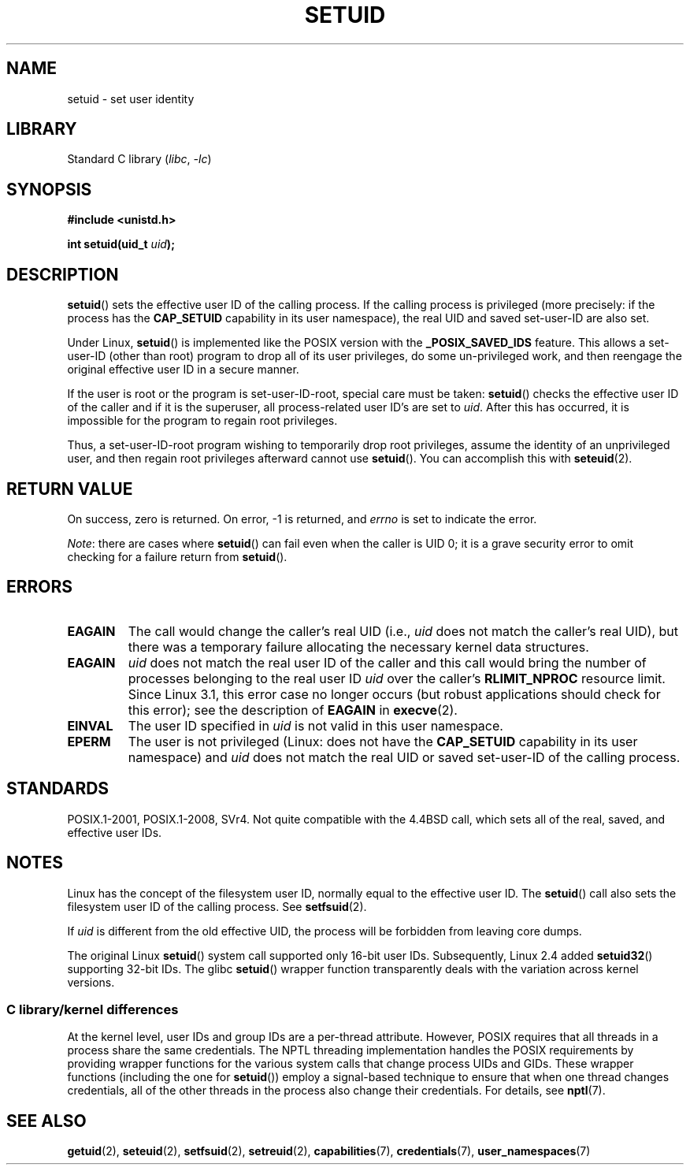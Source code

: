 .\" Copyright (C), 1994, Graeme W. Wilford (Wilf).
.\" and Copyright (C) 2010, 2014, 2015, Michael Kerrisk <mtk.manpages@gmail.com>
.\"
.\" SPDX-License-Identifier: Linux-man-pages-copyleft
.\"
.\" Fri Jul 29th 12:56:44 BST 1994  Wilf. <G.Wilford@ee.surrey.ac.uk>
.\" Changes inspired by patch from Richard Kettlewell
.\"   <richard@greenend.org.uk>, aeb 970616.
.\" Modified, 27 May 2004, Michael Kerrisk <mtk.manpages@gmail.com>
.\"     Added notes on capability requirements
.TH SETUID 2 2022-09-09 "Linux man-pages (unreleased)"
.SH NAME
setuid \- set user identity
.SH LIBRARY
Standard C library
.RI ( libc ", " \-lc )
.SH SYNOPSIS
.nf
.B #include <unistd.h>
.PP
.BI "int setuid(uid_t " uid );
.fi
.SH DESCRIPTION
.BR setuid ()
sets the effective user ID of the calling process.
If the calling process is privileged
(more precisely: if the process has the
.B CAP_SETUID
capability in its user namespace),
the real UID and saved set-user-ID are also set.
.PP
Under Linux,
.BR setuid ()
is implemented like the POSIX version with the
.B _POSIX_SAVED_IDS
feature.
This allows a set-user-ID (other than root) program to drop all of its user
privileges, do some un-privileged work, and then reengage the original
effective user ID in a secure manner.
.PP
If the user is root or the program is set-user-ID-root, special care must be
taken:
.BR setuid ()
checks the effective user ID of the caller and if it is
the superuser, all process-related user ID's are set to
.IR uid .
After this has occurred, it is impossible for the program to regain root
privileges.
.PP
Thus, a set-user-ID-root program wishing to temporarily drop root
privileges, assume the identity of an unprivileged user, and then regain
root privileges afterward cannot use
.BR setuid ().
You can accomplish this with
.BR seteuid (2).
.SH RETURN VALUE
On success, zero is returned.
On error, \-1 is returned, and
.I errno
is set to indicate the error.
.PP
.IR Note :
there are cases where
.BR setuid ()
can fail even when the caller is UID 0;
it is a grave security error to omit checking for a failure return from
.BR setuid ().
.SH ERRORS
.TP
.B EAGAIN
The call would change the caller's real UID (i.e.,
.I uid
does not match the caller's real UID),
but there was a temporary failure allocating the
necessary kernel data structures.
.TP
.B EAGAIN
.I uid
does not match the real user ID of the caller and this call would
bring the number of processes belonging to the real user ID
.I uid
over the caller's
.B RLIMIT_NPROC
resource limit.
Since Linux 3.1, this error case no longer occurs
(but robust applications should check for this error);
see the description of
.B EAGAIN
in
.BR execve (2).
.TP
.B EINVAL
The user ID specified in
.I uid
is not valid in this user namespace.
.TP
.B EPERM
The user is not privileged (Linux: does not have the
.B CAP_SETUID
capability in its user namespace) and
.I uid
does not match the real UID or saved set-user-ID of the calling process.
.SH STANDARDS
POSIX.1-2001, POSIX.1-2008, SVr4.
Not quite compatible with the 4.4BSD call, which
sets all of the real, saved, and effective user IDs.
.\" SVr4 documents an additional EINVAL error condition.
.SH NOTES
Linux has the concept of the filesystem user ID, normally equal to the
effective user ID.
The
.BR setuid ()
call also sets the filesystem user ID of the calling process.
See
.BR setfsuid (2).
.PP
If
.I uid
is different from the old effective UID, the process will
be forbidden from leaving core dumps.
.PP
The original Linux
.BR setuid ()
system call supported only 16-bit user IDs.
Subsequently, Linux 2.4 added
.BR setuid32 ()
supporting 32-bit IDs.
The glibc
.BR setuid ()
wrapper function transparently deals with the variation across kernel versions.
.\"
.SS C library/kernel differences
At the kernel level, user IDs and group IDs are a per-thread attribute.
However, POSIX requires that all threads in a process
share the same credentials.
The NPTL threading implementation handles the POSIX requirements by
providing wrapper functions for
the various system calls that change process UIDs and GIDs.
These wrapper functions (including the one for
.BR setuid ())
employ a signal-based technique to ensure
that when one thread changes credentials,
all of the other threads in the process also change their credentials.
For details, see
.BR nptl (7).
.SH SEE ALSO
.BR getuid (2),
.BR seteuid (2),
.BR setfsuid (2),
.BR setreuid (2),
.BR capabilities (7),
.BR credentials (7),
.BR user_namespaces (7)
